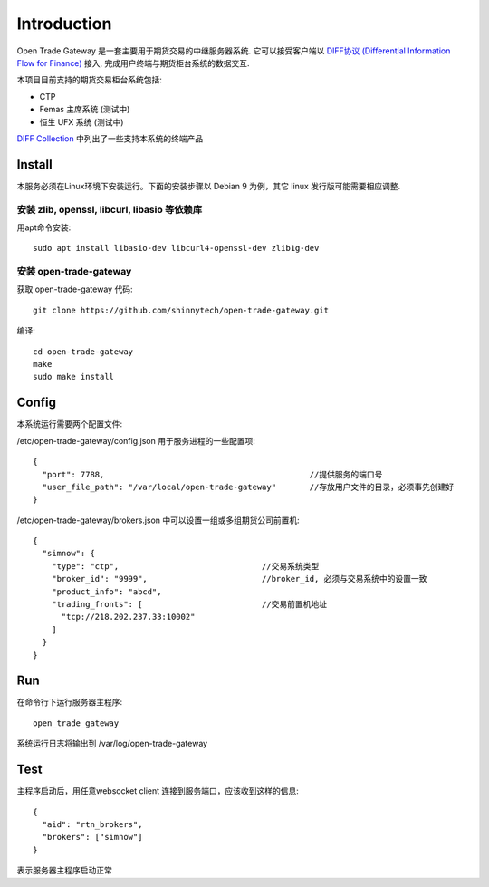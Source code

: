 Introduction
=================================================
Open Trade Gateway 是一套主要用于期货交易的中继服务器系统. 它可以接受客户端以 `DIFF协议 (Differential Information Flow for Finance) <http://doc.shinnytech.com/diff/latest/index.html>`_  接入, 完成用户终端与期货柜台系统的数据交互.

本项目目前支持的期货交易柜台系统包括:

* CTP
* Femas 主席系统 (测试中)
* 恒生 UFX 系统 (测试中)

`DIFF Collection <http://www.shinnytech.com/diff>`_ 中列出了一些支持本系统的终端产品


Install
-------------------------------------------------
本服务必须在Linux环境下安装运行。下面的安装步骤以 Debian 9 为例，其它 linux 发行版可能需要相应调整.

安装 zlib, openssl, libcurl, libasio 等依赖库
~~~~~~~~~~~~~~~~~~~~~~~~~~~~~~~~~~~~~~~~~~~~~~~~~

用apt命令安装::

    sudo apt install libasio-dev libcurl4-openssl-dev zlib1g-dev


安装 open-trade-gateway
~~~~~~~~~~~~~~~~~~~~~~~~~~~~~~~~~~~~~~~~~~~~~~~~~
获取 open-trade-gateway 代码::

    git clone https://github.com/shinnytech/open-trade-gateway.git

编译::

    cd open-trade-gateway
    make
    sudo make install


Config
-------------------------------------------------
本系统运行需要两个配置文件:

/etc/open-trade-gateway/config.json 用于服务进程的一些配置项::

    {
      "port": 7788,                                           //提供服务的端口号
      "user_file_path": "/var/local/open-trade-gateway"       //存放用户文件的目录，必须事先创建好
    }


/etc/open-trade-gateway/brokers.json 中可以设置一组或多组期货公司前置机::

    {
      "simnow": {
        "type": "ctp",                              //交易系统类型
        "broker_id": "9999",                        //broker_id, 必须与交易系统中的设置一致
        "product_info": "abcd",
        "trading_fronts": [                         //交易前置机地址
          "tcp://218.202.237.33:10002"
        ]
      }
    }


Run
-------------------------------------------------
在命令行下运行服务器主程序::

  open_trade_gateway

系统运行日志将输出到 /var/log/open-trade-gateway


Test
-------------------------------------------------
主程序启动后，用任意websocket client 连接到服务端口，应该收到这样的信息::

    {
      "aid": "rtn_brokers",
      "brokers": ["simnow"]
    }

表示服务器主程序启动正常
